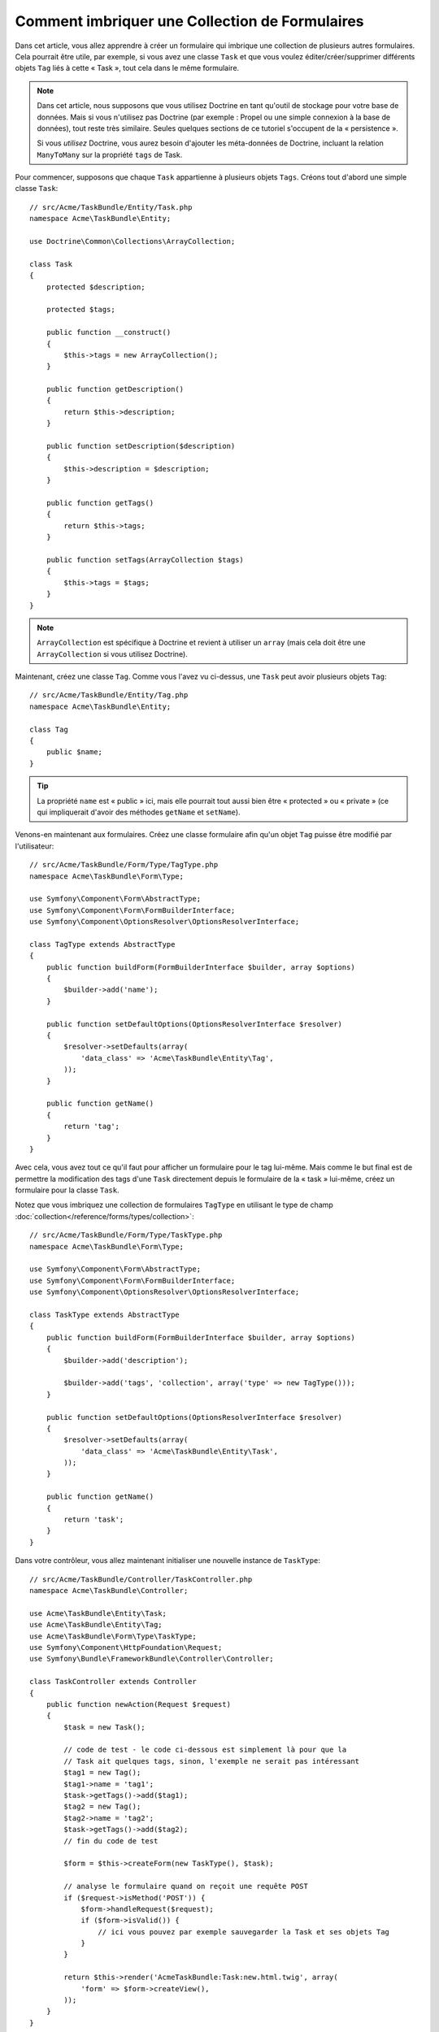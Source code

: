 .. index::
   single: Formulaire; Imbriquer une collection de formulaires

Comment imbriquer une Collection de Formulaires
===============================================

Dans cet article, vous allez apprendre à créer un formulaire qui imbrique une
collection de plusieurs autres formulaires. Cela pourrait être utile, par
exemple, si vous avez une classe ``Task`` et que vous voulez éditer/créer/supprimer
différents objets ``Tag`` liés à cette « Task », tout cela dans le même
formulaire.

.. note::

    Dans cet article, nous supposons que vous utilisez Doctrine en tant
    qu'outil de stockage pour votre base de données. Mais si vous n'utilisez
    pas Doctrine (par exemple : Propel ou une simple connexion à la base
    de données), tout reste très similaire. Seules quelques sections
    de ce tutoriel s'occupent de la « persistence ».

    Si vous *utilisez* Doctrine, vous aurez besoin d'ajouter les méta-données
    de Doctrine, incluant la relation ``ManyToMany`` sur la propriété ``tags`` de Task.

Pour commencer, supposons que chaque ``Task`` appartienne à plusieurs objets
``Tags``. Créons tout d'abord une simple classe ``Task``::

    // src/Acme/TaskBundle/Entity/Task.php
    namespace Acme\TaskBundle\Entity;
    
    use Doctrine\Common\Collections\ArrayCollection;

    class Task
    {
        protected $description;

        protected $tags;

        public function __construct()
        {
            $this->tags = new ArrayCollection();
        }
        
        public function getDescription()
        {
            return $this->description;
        }

        public function setDescription($description)
        {
            $this->description = $description;
        }

        public function getTags()
        {
            return $this->tags;
        }

        public function setTags(ArrayCollection $tags)
        {
            $this->tags = $tags;
        }
    }

.. note::

    ``ArrayCollection`` est spécifique à Doctrine et revient à utiliser un
    ``array`` (mais cela doit être une ``ArrayCollection`` si vous
    utilisez Doctrine).

Maintenant, créez une classe ``Tag``. Comme vous l'avez vu ci-dessus, une ``Task``
peut avoir plusieurs objets ``Tag``::

    // src/Acme/TaskBundle/Entity/Tag.php
    namespace Acme\TaskBundle\Entity;

    class Tag
    {
        public $name;
    }

.. tip::

    La propriété ``name`` est « public » ici, mais elle pourrait tout aussi bien
    être « protected » ou « private » (ce qui impliquerait d'avoir des méthodes
    ``getName`` et ``setName``).

Venons-en maintenant aux formulaires. Créez une classe formulaire afin
qu'un objet ``Tag`` puisse être modifié par l'utilisateur::

    // src/Acme/TaskBundle/Form/Type/TagType.php
    namespace Acme\TaskBundle\Form\Type;

    use Symfony\Component\Form\AbstractType;
    use Symfony\Component\Form\FormBuilderInterface;
    use Symfony\Component\OptionsResolver\OptionsResolverInterface;

    class TagType extends AbstractType
    {
        public function buildForm(FormBuilderInterface $builder, array $options)
        {
            $builder->add('name');
        }

        public function setDefaultOptions(OptionsResolverInterface $resolver)
        {
            $resolver->setDefaults(array(
                'data_class' => 'Acme\TaskBundle\Entity\Tag',
            ));
        }

        public function getName()
        {
            return 'tag';
        }
    }

Avec cela, vous avez tout ce qu'il faut pour afficher un formulaire pour le
tag lui-même. Mais comme le but final est de permettre la modification des
tags d'une ``Task`` directement depuis le formulaire de la « task » lui-même,
créez un formulaire pour la classe ``Task``.

Notez que vous imbriquez une collection de formulaires ``TagType``
en utilisant le type de champ
:doc:`collection</reference/forms/types/collection>`::

    // src/Acme/TaskBundle/Form/Type/TaskType.php
    namespace Acme\TaskBundle\Form\Type;

    use Symfony\Component\Form\AbstractType;
    use Symfony\Component\Form\FormBuilderInterface;
    use Symfony\Component\OptionsResolver\OptionsResolverInterface;

    class TaskType extends AbstractType
    {
        public function buildForm(FormBuilderInterface $builder, array $options)
        {
            $builder->add('description');

            $builder->add('tags', 'collection', array('type' => new TagType()));
        }

        public function setDefaultOptions(OptionsResolverInterface $resolver)
        {
            $resolver->setDefaults(array(
                'data_class' => 'Acme\TaskBundle\Entity\Task',
            ));
        }

        public function getName()
        {
            return 'task';
        }
    }

Dans votre contrôleur, vous allez maintenant initialiser une nouvelle instance
de ``TaskType``::

    // src/Acme/TaskBundle/Controller/TaskController.php
    namespace Acme\TaskBundle\Controller;
    
    use Acme\TaskBundle\Entity\Task;
    use Acme\TaskBundle\Entity\Tag;
    use Acme\TaskBundle\Form\Type\TaskType;
    use Symfony\Component\HttpFoundation\Request;
    use Symfony\Bundle\FrameworkBundle\Controller\Controller;
    
    class TaskController extends Controller
    {
        public function newAction(Request $request)
        {
            $task = new Task();

            // code de test - le code ci-dessous est simplement là pour que la
            // Task ait quelques tags, sinon, l'exemple ne serait pas intéressant
            $tag1 = new Tag();
            $tag1->name = 'tag1';
            $task->getTags()->add($tag1);
            $tag2 = new Tag();
            $tag2->name = 'tag2';
            $task->getTags()->add($tag2);
            // fin du code de test
            
            $form = $this->createForm(new TaskType(), $task);
            
            // analyse le formulaire quand on reçoit une requête POST
            if ($request->isMethod('POST')) {
                $form->handleRequest($request);
                if ($form->isValid()) {
                    // ici vous pouvez par exemple sauvegarder la Task et ses objets Tag
                }
            }
            
            return $this->render('AcmeTaskBundle:Task:new.html.twig', array(
                'form' => $form->createView(),
            ));
        }
    }

Le template correspondant est maintenant capable d'afficher le champ
``description`` pour le formulaire de la tâche ainsi que les formulaires
``TagType`` pour n'importe quels tags qui sont liés à cet objet ``Task``.
Dans le contrôleur ci-dessus, j'ai ajouté du code de test afin que vous puissiez
voir cela en action (puisqu'un objet ``Task`` possède zéro tag lorsqu'il est
créé pour la première fois).

.. configuration-block::

    .. code-block:: html+jinja

        {# src/Acme/TaskBundle/Resources/views/Task/new.html.twig #}

        {# ... #}

        <form action="..." method="POST" {{ form_enctype(form) }}>
            {# affiche l'unique champ de la tâche : description #}
            {{ form_row(form.description) }}

            <h3>Tags</h3>
            <ul class="tags">
                {# itère sur chaque tag existant et affiche son unique champ : name #}
                {% for tag in form.tags %}
                    <li>{{ form_row(tag.name) }}</li>
                {% endfor %}
            </ul>

            {{ form_rest(form) }}
            {# ... #}
        </form>

    .. code-block:: html+php

        <!-- src/Acme/TaskBundle/Resources/views/Task/new.html.php -->

        <!-- ... -->

        <form action="..." method="POST" ...>
            <h3>Tags</h3>
            <ul class="tags">
                <?php foreach($form['tags'] as $tag): ?>
                    <li><?php echo $view['form']->row($tag['name']) ?></li>
                <?php endforeach; ?>
            </ul>

            <?php echo $view['form']->rest($form) ?>
        </form>
        
        <!-- ... -->

Lorsque l'utilisateur soumet le formulaire, les données soumises pour les
champs ``Tags`` sont utilisées pour construire une collection « ArrayCollection »
d'objets ``Tag``, qui est ensuite affectée au champ ``tag`` de l'instance ``Task``.

La collection ``Tags`` est naturellement accessible via ``$task->getTags()``
et peut être persistée dans la base de données ou utilisée de la manière que
vous voulez.

Jusqu'ici, tout cela fonctionne bien, mais cela ne vous permet pas d'ajouter
de nouveaux tags ou de supprimer des tags existants de manière dynamique. Donc,
bien qu'éditer des tags existants fonctionnera parfaitement, votre utilisateur
ne pourra pour le moment pas en ajouter de nouveaux.

.. caution::

    Dans cet exemple, vous n'imbriquez qu'une seule collection, mais vous n'êtes
    pas limité à cela. Vous pouvez aussi intégrer des collections  imbriquées
    avec autant de sous-niveaux que vous souhaitez. Mais si vous utilisez Xdebug
    dans votre environnement de développement, vous pourriez recevoir une erreur
    telle ``Maximum function nesting level of '100' reached, aborting!``.
    Cela est dû au paramètre PHP ``xdebug.max_nesting_level``, qui est défini
    avec une valeur de ``100`` par défaut.

    Cette directive limite la récursion à 100 appels, ce qui ne pourrait pas
    être assez pour afficher le formulaire dans le template si vous affichez le
    formulaire en entier en une seule fois (par exemple : ``form_widget(form)``).
    Pour parer à cela, vous pouvez définir cette directive avec une valeur plus
    haute (soit dans le fichier ini PHP ou à l'aide de :phpfunction:`ini_set`,
    par exemple dans ``app/autoload.php``) ou bien afficher chaque champ du
    formulaire « manuellement » en utilisant ``form_row``.

.. _cookbook-form-collections-new-prototype:

Autoriser de « nouveaux » tags avec le « prototypage »
------------------------------------------------------

Autoriser l'utilisateur à ajouter de nouveaux tags signifie que vous allez
avoir besoin d'utiliser un peu de Javascript. Plus tôt, vous avez ajouté deux
tags à votre formulaire dans le contrôleur. Maintenant, vous devez permettre à
l'utilisateur d'ajouter autant de tags qu'il souhaite directement depuis le navigateur.
Quelques lignes de Javascript sont nécessaires pour effectuer cela.

La première chose que vous devez faire est de spécifier à la collection
du formulaire qu'elle va recevoir un nombre inconnu de tags. Jusqu'ici, vous
avez ajouté deux tags et le formulaire s'attend à en recevoir exactement deux,
sinon une erreur sera levée : ``This form should not contain extra fields`` ce qui
signifie que le formulaire ne peut contenir de champs supplémentaires.
Pour rendre cela flexible, vous ajoutez l'option ``allow_add`` à votre champ
collection::

    // src/Acme/TaskBundle/Form/Type/TaskType.php

    // ...
    
    use Symfony\Component\Form\FormBuilderInterface;

    public function buildForm(FormBuilderInterface $builder, array $options)
    {
        $builder->add('description');

        $builder->add('tags', 'collection', array(
            'type' => new TagType(),
            'allow_add' => true,
            'by_reference' => false,
        ));
    }

Notez que ``'by_reference' => false`` a également été ajouté. Normalement, le
framework de formulaire modifierait les tags d'un objet `Task` *sans* jamais
appeler `setTags`. En définissant :ref:`by_reference<reference-form-types-by-reference>`
à `false`, `setTags` sera appelée. Vous comprendrez plus tard pourquoi cela est important.

En plus de dire au champ d'accepter n'importe quel nombre d'objets soumis, l'option
``allow_add`` met une variable « prototype » à votre disposition. Ce « prototype »
est un petit « template » qui contient tout le code HTML nécessaire pour afficher
un nouveau formulaire « tag ». Pour l'utiliser, faites le changement suivant
dans votre formulaire :

.. configuration-block::

    .. code-block:: html+jinja
    
        <ul class="tags" data-prototype="{{ form_widget(form.tags.vars.prototype)|e }}">
            ...
        </ul>
    
    .. code-block:: html+php
    
        <ul class="tags" data-prototype="<?php echo $view->escape($view['form']->row($form['tags']->getVar('prototype'))) ?>">
            ...
        </ul>

.. note::

    Si vous affichez votre sous-formulaire « tags » en entier et en une seule fois
    (par exemple : ``form_row(form.tags)``), alors le prototype est automatiquement
    disponible dans le ``div`` extérieur avec l'attribut ``data-prototype``,
    similaire à ce que vous voyez ci-dessus.

.. tip::

    ``form.tags.vars.prototype`` est un élément de formulaire qui ressemble à
    l'élément individuel ``form_widget(tag)`` à l'intérieur de votre boucle ``for``.
    Cela signifie que vous pouvez appeler ``form_widget``, ``form_row``, ou
    ``form_label`` sur ce prototype. Vous pourriez même choisir de n'afficher qu'un
    seul de ses champs (par exemple : le champ ``name``) :
    
    .. code-block:: html+jinja
    
        {{ form_widget(form.tags.vars.prototype.name)|e }}

Sur la page affichée, le résultat ressemblera à quelque chose comme ceci :

.. code-block:: html

    <ul class="tags" data-prototype="&lt;div&gt;&lt;label class=&quot; required&quot;&gt;__name__&lt;/label&gt;&lt;div id=&quot;task_tags___name__&quot;&gt;&lt;div&gt;&lt;label for=&quot;task_tags___name___name&quot; class=&quot; required&quot;&gt;Name&lt;/label&gt;&lt;input type=&quot;text&quot; id=&quot;task_tags___name___name&quot; name=&quot;task[tags][__name__][name]&quot; required=&quot;required&quot; maxlength=&quot;255&quot; /&gt;&lt;/div&gt;&lt;/div&gt;&lt;/div&gt;">

Le but de cette section sera d'utiliser Javascript pour lire cet attribut et
ajouter dynamiquement un nouveau tag lorsque l'utilisateur clique sur un
lien « Ajouter un tag ». Pour garder les choses simples, cet exemple utilise
jQuery et suppose que vous l'avez déjà inclus quelque part dans votre page.

Ajoutez une balise ``script`` quelque part dans votre page afin que vous puissiez
commencer à écrire un peu de Javascript.

Tout d'abord, ajoutez un lien en bas de votre liste de « tags » via Javascript.
Ensuite, liez l'évènement « click » de ce lien afin que vous puissiez ajouter
un formulaire tag (``addTagForm`` sera expliqué plus tard) :

.. code-block:: javascript

    // Récupère le div qui contient la collection de tags
    var collectionHolder = $('ul.tags');

    // ajoute un lien « add a tag »
    var $addTagLink = $('<a href="#" class="add_tag_link">Ajouter un tag</a>');
    var $newLinkLi = $('<li></li>').append($addTagLink);

    jQuery(document).ready(function() {
        // ajoute l'ancre « ajouter un tag » et li à la balise ul
        collectionHolder.append($newLinkLi);

        $addTagLink.on('click', function(e) {
            // empêche le lien de créer un « # » dans l'URL
            e.preventDefault();

            // ajoute un nouveau formulaire tag (voir le prochain bloc de code)
            addTagForm(collectionHolder, $newLinkLi);
        });
    });

Le travail de la fonction ``addTagForm`` sera d'utiliser l'attribut ``data-prototype``
pour ajouter dynamiquement un nouveau formulaire lorsqu'on clique sur ce lien. Le code
HTML de ``data-prototype`` contient la balise ``texte`` avec un nom du genre
``task[tags][__name__][name]`` et un id du genre ``task_tags___name___name``. La chaîne de
caractères ``__name__`` est une variable de substitution (« placeholder » en anglais) que
vous remplacerez avec un nombre unique et incrémental (par exemple : ``task[tags][3][name]``).

.. versionadded:: 2.1
    La variable de substitution a été changée dans Symfony 2.1. Au lieu de ``$$name$$``,
    elle se nomme dorénavant ``__name__``.

Le code nécessaire pour faire fonctionner tout cela peut varier, mais en voici un
exemple :

.. code-block:: javascript

    function addTagForm(collectionHolder, $newLinkLi) {
        // Récupère l'élément ayant l'attribut data-prototype comme expliqué plus tôt
        var prototype = collectionHolder.attr('data-prototype');

        // Remplace '__name__' dans le HTML du prototype par un nombre basé sur
        // la longueur de la collection courante
        var newForm = prototype.replace(/__name__/g, collectionHolder.children().length);

        // Affiche le formulaire dans la page dans un li, avant le lien "ajouter un tag"
        var $newFormLi = $('<li></li>').append(newForm);
        $newLinkLi.before($newFormLi);
    }

.. note:

    Il est préférable de séparer votre javascript dans des vrais fichiers Javascript
    plutôt que de l'écrire directement en plein milieu de votre code HTML
    comme c'est fait ici.

Maintenant, chaque fois qu'un utilisateur cliquera sur le lien ``Ajouter un tag``, un
nouveau sous-formulaire apparaîtra sur la page. Lors de la soumission, tout nouveau
formulaire de tag sera converti en un nouvel objet ``Tag`` et ajouté à la
propriété ``tags`` de l'objet ``Task``.

.. sidebar:: Doctrine: Relations de Cascade et sauvegarde du côté « Inverse »

    Afin que les nouveaux tags soient sauvegardés dans Doctrine, vous devez
    prendre en compte certains éléments. Tout d'abord, à moins que vous
    n'itériez sur tous les nouveaux objets ``Tag`` et appelez ``$em->persist($tag)``
    sur chacun d'entre eux, vous allez recevoir une erreur de la part de Doctrine :

        A new entity was found through the relationship 'Acme\TaskBundle\Entity\Task#tags' that was not configured to cascade persist operations for entity...

    Pour réparer cela, vous pourriez choisir d'effectuer automatiquement l'opération
    de persistence en mode « cascade » de l'objet ``Task`` pour tout les tags liés.
    Pour faire ceci, ajoutez l'option ``cascade`` à votre méta-donnée ``ManyToMany`` :
    
    .. configuration-block::
    
        .. code-block:: php-annotations

            // src/Acme/TaskBundle/Entity/Task.php

            // ...

            /**
             * @ORM\OneToMany(targetEntity="Tag", cascade={"persist"})
             */
            protected $tags;

        .. code-block:: yaml

            # src/Acme/TaskBundle/Resources/config/doctrine/Task.orm.yml
            Acme\TaskBundle\Entity\Task:
                type: entity
                # ...
                oneToMany:
                    tags:
                        targetEntity: Tag
                        cascade:      [persist]

    Un second problème potentiel peut toucher les relations de Doctrine
    en ce qui concerne `Le côté Propriétaire et le côté Inverse`_. Dans
    cet exemple, si le côté « propriétaire » dans la relation est « Task »,
    alors la persistence va fonctionner sans problème comme les tags sont
    ajoutés correctement à la « Task ». Cependant, si le côté « propriétaire »
    est « Tag », alors vous aurez besoin de coder un peu plus afin de
    vous assurer que le bon côté de la relation est correctement modifié.

    L'astuce est de s'assurer qu'une unique « Task » est définie pour chaque
    « Tag ». Une manière facile de faire cela est d'ajouter un bout de logique
    supplémentaire à la méthode ``setTags()``, qui est appelée par le framework
    formulaire puisque la valeur de :ref:`by_reference<reference-form-types-by-reference>`
    est définie comme ``false``::
    
        // src/Acme/TaskBundle/Entity/Task.php

        // ...

        public function setTags(ArrayCollection $tags)
        {
            foreach ($tags as $tag) {
                $tag->addTask($this);
            }

            $this->tags = $tags;
        }

    Dans le ``Tag``, assurez-vous simplement d'avoir une méthode ``addTask``::

        // src/Acme/TaskBundle/Entity/Tag.php

        // ...

        public function addTask(Task $task)
        {
            if (!$this->tasks->contains($task)) {
                $this->tasks->add($task);
            }
        }

    Si vous avez une relation ``OneToMany``, alors l'astuce reste similaire,
    excepté que vous pouvez simplement appeler la méthode ``setTask`` depuis
    la méthode ``setTags``.

.. _cookbook-form-collections-remove:

Autoriser des tags à être supprimés
-----------------------------------

La prochaine étape est d'autoriser la suppression d'un élément particulier de
la collection. La solution est similaire à celle qui permet d'autoriser l'ajout
de tags.

Commencez par ajouter l'option ``allow_delete`` dans le Type de formulaire::

    // src/Acme/TaskBundle/Form/Type/TaskType.php

    // ...
    
    use Symfony\Component\Form\FormBuilderInterface;
    
    public function buildForm(FormBuilderInterface $builder, array $options)
    {
        $builder->add('description');

        $builder->add('tags', 'collection', array(
            'type' => new TagType(),
            'allow_add' => true,
            'allow_delete' => true,
            'by_reference' => false,
        ));
    }

Modifications des Templates
~~~~~~~~~~~~~~~~~~~~~~~~~~~

L'option ``allow_delete`` a une conséquence : si un élément d'une collection
n'est pas envoyé lors de la soumission, les données liées à cet élément sont
supprimées de la collection sur le serveur. La solution est donc de supprimer
l'élément formulaire du DOM.

Premièrement, ajoutez un lien « Supprimer ce tag » dans chaque formulaire de tag :

.. code-block:: javascript

    jQuery(document).ready(function() {
        // ajoute un lien de suppression à tous les éléments li de
        // formulaires de tag existants
        collectionHolder.find('li').each(function() {
            addTagFormDeleteLink($(this));
        });
    
        // ... le reste du bloc vu plus haut
    });
    
    function addTagForm() {
        // ...
        
        // ajoute un lien de suppression au nouveau formulaire
        addTagFormDeleteLink($newFormLi);
    }

La fonction ``addTagFormDeleteLink`` va ressembler à quelque chose comme ceci :

.. code-block:: javascript

    function addTagFormDeleteLink($tagFormLi) {
        var $removeFormA = $('<a href="#">Supprimer ce tag</a>');
        $tagFormLi.append($removeFormA);

        $removeFormA.on('click', function(e) {
            // empêche le lien de créer un « # » dans l'URL
            e.preventDefault();

            // supprime l'élément li pour le formulaire de tag
            $tagFormLi.remove();
        });
    }

Lorsqu'un formulaire de tag est supprimé du DOM et soumis, l'objet ``Tag`` supprimé
ne sera pas inclus dans la collection passée à ``setTags``. Selon votre couche
de persistence, cela pourrait ou ne pourrait pas être suffisant pour effectivement
supprimer la relation entre le ``Tag`` supprimé et l'objet ``Task``.

.. sidebar:: Doctrine: Assurer la persistence dans la base de données

    Quand vous supprimez des objets de cette manière, vous pourriez avoir à
    travailler un peu plus afin de vous assurer que la relation entre la
    « Task » et le « Tag » supprimé soit correctement enlevée.

    Dans Doctrine, vous avez deux « côtés » dans une relation : le côté propriétaire
    et le côté inverse. Normalement, dans ce cas, vous aurez une relation ``ManyToMany``
    et les tags supprimés disparaîtront et seront persistés correctement (ajouter
    des tags fonctionne aussi sans efforts supplémentaires).

    Mais si vous avez une relation ``OneToMany`` ou une ``ManyToMany`` avec
    un ``mappedBy`` sur l'entité « Task » (signifiant qu'une « Task » est le
    côté « inverse »), vous devrez effectuer plus de choses afin que les tags
    supprimés soient persistés correctement.

    Dans ce cas, vous pouvez modifier le contrôleur afin qu'il efface la
    relation pour les tags supprimés. Ceci suppose que vous ayez une ``editAction``
    qui gére la « mise à jour » de votre « Task »::

        // src/Acme/TaskBundle/Controller/TaskController.php
        
        
        use Doctrine\Common\Collections\ArrayCollection;
        
        // ...

        public function editAction($id, Request $request)
        {
            $em = $this->getDoctrine()->getManager();
            $task = $em->getRepository('AcmeTaskBundle:Task')->find($id);
    
            if (!$task) {
                throw $this->createNotFoundException('Aucune tâche trouvée pour cet id : '.$id);
            }

            $originalTags = new ArrayCollection();
            
            // Crée un tableau contenant les objets Tag courants de la
            // base de données
            foreach ($task->getTags() as $tag) {
                $originalTags->add($tag);
            }          

            $editForm = $this->createForm(new TaskType(), $task);

            if ($request->isMethod('POST')) {
                $editForm->handleRequest($this->getRequest());

                if ($editForm->isValid()) {
        
                    // supprime la relation entre le tag et la « Task »
                    foreach ($originalTags as $tag) {
                        if ($task->getTags()->contains($tag) == false) {
                        // supprime la « Task » du Tag
                            $tag->getTasks()->removeElement($task);
                            
                            // si c'était une relation ManyToOne, vous pourriez supprimer la
                            // relation comme ceci
                            // $tag->setTask(null);
                        
                            $em->persist($tag);

                            // si vous souhaitiez supprimer totalement le Tag, vous pourriez
                            // aussi faire comme cela
                            // $em->remove($tag);
                        }
                    }

                    $em->persist($task);
                    $em->flush();

                    // redirige vers quelconque page d'édition
                    return $this->redirect($this->generateUrl('task_edit', array('id' => $id)));
                }
            }
            
            // affiche un template de formulaire quelconque
        }

    Comme vous pouvez le voir, ajouter et supprimer les éléments correctement
    peut ne pas être trivial. A moins que vous n'ayez une relation ``ManyToMany``
    où « Task » est le côté « propriétaire », vous devrez ajouter du code
    supplémentaire pour vous assurer que la relation soit correctement mise à
    jour (que ce soit pour l'ajout de nouveaux tags ou pour la suppression de
    tags existants) pour chacun des objets Tag.


.. _`Le côté Propriétaire et le côté Inverse`: http://docs.doctrine-project.org/en/latest/reference/unitofwork-associations.html
